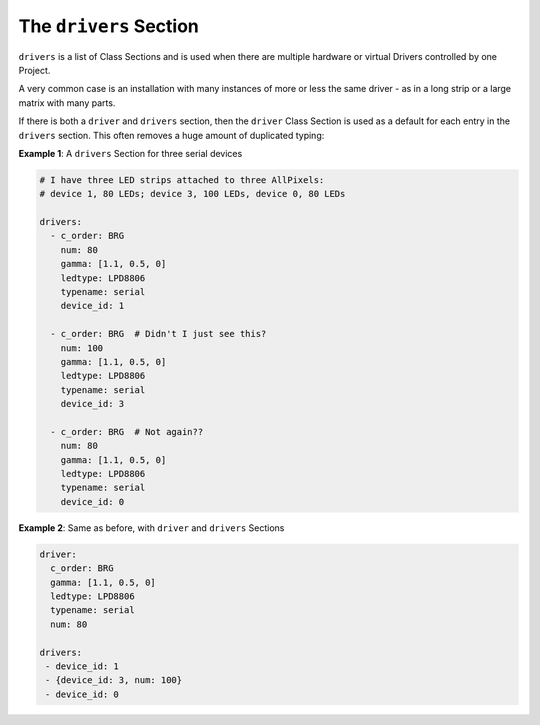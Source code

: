 The ``drivers`` Section
-----------------------------

``drivers`` is a list of Class Sections and is used when there are multiple
hardware or virtual Drivers controlled by one Project.

A very common case is an installation with many instances of more or less the
same driver - as in a long strip or a large matrix with many parts.

If there is both a ``driver`` and ``drivers`` section, then the ``driver`` Class
Section is used as a default for each entry in the ``drivers`` section.  This
often removes a huge amount of duplicated typing:

**Example 1**: A ``drivers`` Section for three serial devices

.. code-block:: yaml

   # I have three LED strips attached to three AllPixels:
   # device 1, 80 LEDs; device 3, 100 LEDs, device 0, 80 LEDs

   drivers:
     - c_order: BRG
       num: 80
       gamma: [1.1, 0.5, 0]
       ledtype: LPD8806
       typename: serial
       device_id: 1

     - c_order: BRG  # Didn't I just see this?
       num: 100
       gamma: [1.1, 0.5, 0]
       ledtype: LPD8806
       typename: serial
       device_id: 3

     - c_order: BRG  # Not again??
       num: 80
       gamma: [1.1, 0.5, 0]
       ledtype: LPD8806
       typename: serial
       device_id: 0

**Example 2**: Same as before, with ``driver`` and ``drivers`` Sections

.. code-block:: yaml

   driver:
     c_order: BRG
     gamma: [1.1, 0.5, 0]
     ledtype: LPD8806
     typename: serial
     num: 80

   drivers:
    - device_id: 1
    - {device_id: 3, num: 100}
    - device_id: 0

.. bp-code-block:: footer

   shape: [64, 16]
   animation:
     typename: $bpa.strip.FireFlies
     colors: ['light grey', 'slate grey 1', 'slate grey 4']
